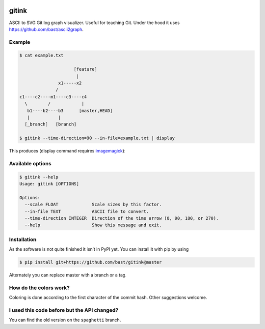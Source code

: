 .. image:: https://travis-ci.org/bast/gitink.svg?branch=master
   :target: https://travis-ci.org/bast/gitink/builds
.. image:: https://img.shields.io/badge/license-%20MPL--v2.0-blue.svg
   :target: ../master/LICENSE


gitink
======

ASCII to SVG Git log graph visualizer. Useful for teaching Git.
Under the hood it uses https://github.com/bast/ascii2graph.


Example
-------

.. code:: shell

  $ cat example.txt

                       [feature]
                        |
                 x1-----x2
                /
  c1----c2----m1----c3----c4
    \        /            |
     b1----b2----b3      [master,HEAD]
     |           |
    [_branch]   [branch]

  $ gitink --time-direction=90 --in-file=example.txt | display

This produces (display command requires
`imagemagick <https://www.imagemagick.org>`__):

.. figure:: https://github.com/bast/gitink/raw/master/img/example.jpg
   :alt: Git log graph example


Available options
-----------------

.. code:: shell

  $ gitink --help
  Usage: gitink [OPTIONS]

  Options:
    --scale FLOAT             Scale sizes by this factor.
    --in-file TEXT            ASCII file to convert.
    --time-direction INTEGER  Direction of the time arrow (0, 90, 180, or 270).
    --help                    Show this message and exit.


Installation
------------

As the software is not quite finished it isn’t in PyPI yet. You can
install it with pip by using

.. code:: shell

  $ pip install git+https://github.com/bast/gitink@master

Alternately you can replace master with a branch or a tag.


How do the colors work?
-----------------------

Coloring is done according to the first character of the commit hash.  Other
suggestions welcome.


I used this code before but the API changed?
--------------------------------------------

You can find the old version on the ``spaghetti`` branch.
